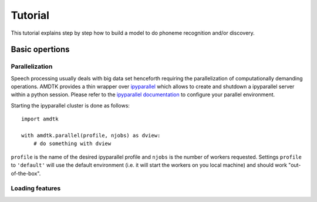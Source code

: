 ********
Tutorial
********

This tutorial explains step by step how to build a model to do phoneme
recognition and/or discovery.


Basic opertions
===============

Parallelization
---------------

Speech processing usually deals with big data set henceforth requiring
the parallelization of computationally demanding operations. AMDTK
provides a thin wrapper over `ipyparallel <https://github.com/ipython/ipyparallel>`_
which allows to create and shutdown a ipyparallel server within a python
session. Please refer to the `ipyparallel documentation <https://ipyparallel.readthedocs.io/en/latest>`_
to configure your parallel environment.

Starting the ipyparallel cluster is done as follows:
::
    import amdtk

    with amdtk.parallel(profile, njobs) as dview:
        # do something with dview

``profile`` is the name of the desired ipyparallel profile and
``njobs`` is the number of workers requested. Settings ``profile`` to
``'default'`` will use the default environment (i.e. it will start the
workers on you local machine) and should work "out-of-the-box".


Loading features
----------------


